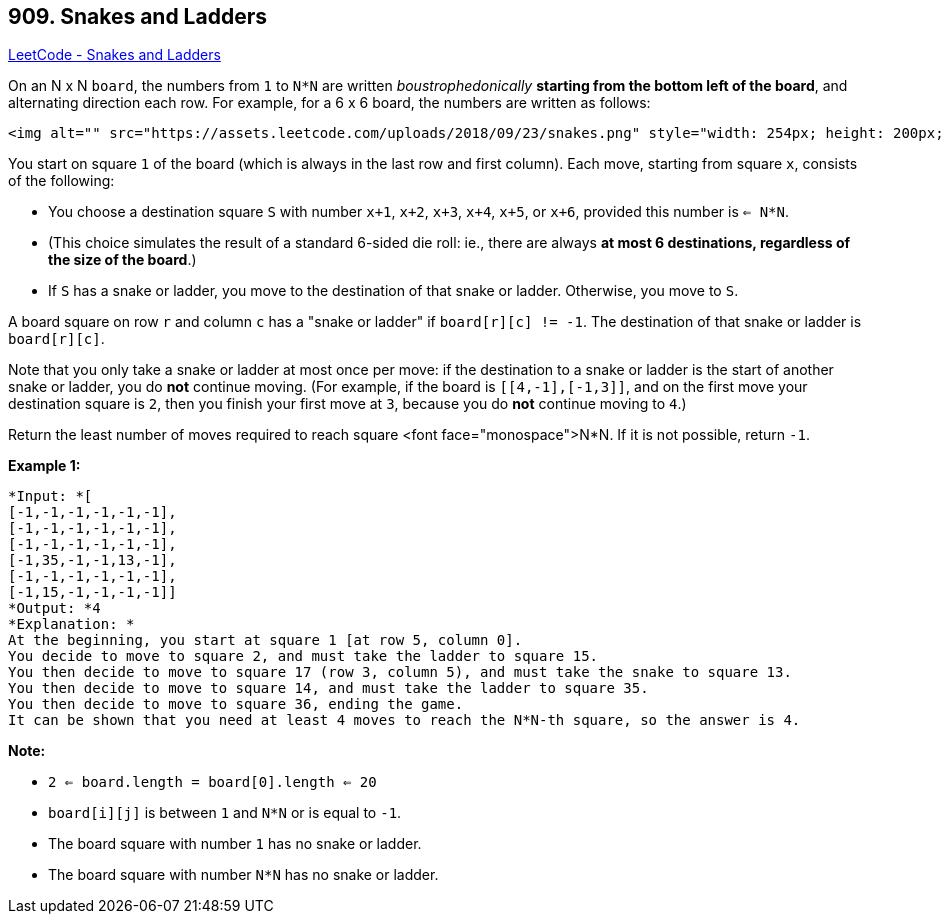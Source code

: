 == 909. Snakes and Ladders

https://leetcode.com/problems/snakes-and-ladders/[LeetCode - Snakes and Ladders]

On an N x N `board`, the numbers from `1` to `N*N` are written _boustrophedonically_ *starting from the bottom left of the board*, and alternating direction each row.  For example, for a 6 x 6 board, the numbers are written as follows:

[subs="verbatim,quotes"]
----
<img alt="" src="https://assets.leetcode.com/uploads/2018/09/23/snakes.png" style="width: 254px; height: 200px;" />
----

You start on square `1` of the board (which is always in the last row and first column).  Each move, starting from square `x`, consists of the following:


* You choose a destination square `S` with number `x+1`, `x+2`, `x+3`, `x+4`, `x+5`, or `x+6`, provided this number is `<= N*N`.

	
	* (This choice simulates the result of a standard 6-sided die roll: ie., there are always *at most 6 destinations, regardless of the size of the board*.)
	
	
* If `S` has a snake or ladder, you move to the destination of that snake or ladder.  Otherwise, you move to `S`.


A board square on row `r` and column `c` has a "snake or ladder" if `board[r][c] != -1`.  The destination of that snake or ladder is `board[r][c]`.

Note that you only take a snake or ladder at most once per move: if the destination to a snake or ladder is the start of another snake or ladder, you do *not* continue moving.  (For example, if the board is `[[4,-1],[-1,3]]`, and on the first move your destination square is `2`, then you finish your first move at `3`, because you do *not* continue moving to `4`.)

Return the least number of moves required to reach square <font face="monospace">N*N.  If it is not possible, return `-1`.

*Example 1:*

[subs="verbatim,quotes"]
----
*Input: *[
[-1,-1,-1,-1,-1,-1],
[-1,-1,-1,-1,-1,-1],
[-1,-1,-1,-1,-1,-1],
[-1,35,-1,-1,13,-1],
[-1,-1,-1,-1,-1,-1],
[-1,15,-1,-1,-1,-1]]
*Output: *4
*Explanation: *
At the beginning, you start at square 1 [at row 5, column 0].
You decide to move to square 2, and must take the ladder to square 15.
You then decide to move to square 17 (row 3, column 5), and must take the snake to square 13.
You then decide to move to square 14, and must take the ladder to square 35.
You then decide to move to square 36, ending the game.
It can be shown that you need at least 4 moves to reach the N*N-th square, so the answer is 4.
----

*Note:*


* `2 <= board.length = board[0].length <= 20`
* `board[i][j]` is between `1` and `N*N` or is equal to `-1`.
* The board square with number `1` has no snake or ladder.
* The board square with number `N*N` has no snake or ladder.


